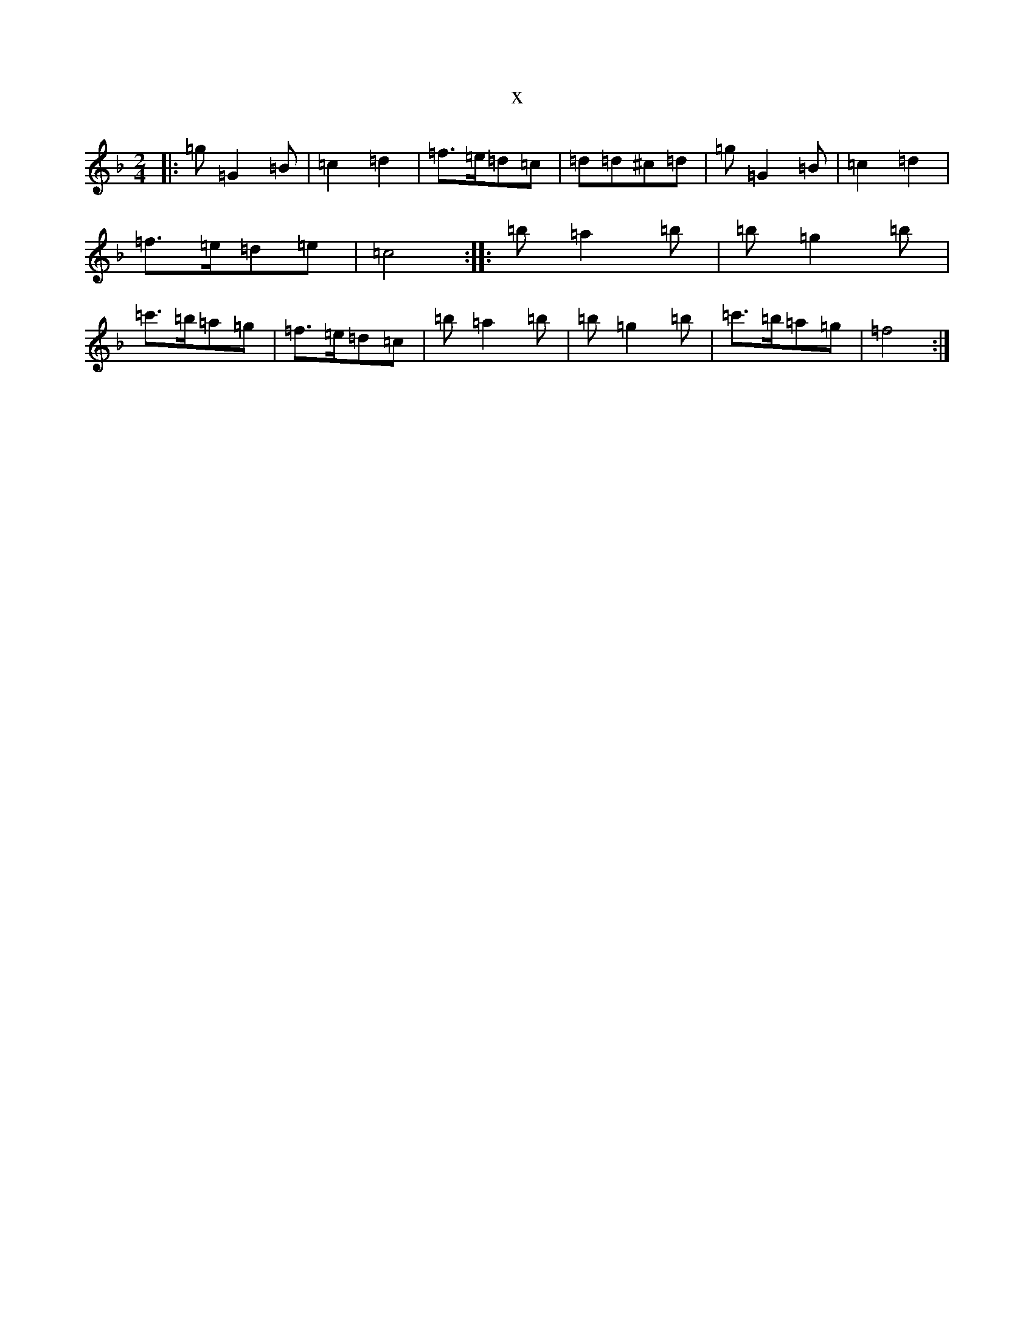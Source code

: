 X:2367
T:x
L:1/8
M:2/4
K: C Mixolydian
|:=g=G2=B|=c2=d2|=f>=e=d=c|=d=d^c=d|=g=G2=B|=c2=d2|=f>=e=d=e|=c4:||:=b=a2=b|=b=g2=b|=c'>=b=a=g|=f>=e=d=c|=b=a2=b|=b=g2=b|=c'>=b=a=g|=f4:|